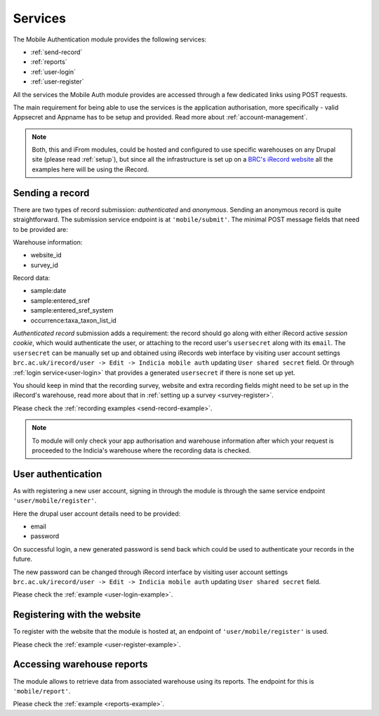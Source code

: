 .. _services:

Services
========

The Mobile Authentication module provides the following  services:

- :ref:`send-record`
- :ref:`reports`
- :ref:`user-login`
- :ref:`user-register`

All the services the Mobile Auth module provides are accessed through a few
dedicated links using POST requests.

The main requirement for being able to use the services is the application authorisation,
more specifically - valid Appsecret and Appname has to be setup and provided.
Read more about :ref:`account-management`.

.. note:: Both, this and iFrom modules, could be hosted and configured
  to use specific warehouses on any Drupal site (please read :ref:`setup`),
  but since all the infrastructure is set up on a
  `BRC's iRecord website <http://www.brc.ac.uk/irecord>`_
  all the examples here will be using the iRecord.

.. _send-record:

Sending a record
----------------

There are two types of record submission: *authenticated* and *anonymous*.
Sending an anonymous record is quite straightforward. The submission service endpoint
is at ``'mobile/submit'``. The minimal POST message fields that need to be provided are:

Warehouse information:

- website_id
- survey_id

Record data:

- sample:date
- sample:entered_sref
- sample:entered_sref_system
- occurrence:taxa_taxon_list_id

*Authenticated record* submission adds a requirement: the record should go along with either
iRecord active *session cookie*, which would authenticate the user, or attaching to the record
user's ``usersecret`` along with its ``email``.
The ``usersecret`` can be manually set up and obtained using iRecords web interface by visiting
user account settings ``brc.ac.uk/irecord/user -> Edit -> Indicia mobile auth``
updating ``User shared secret`` field. Or through :ref:`login service<user-login>` that provides a generated
``usersecret`` if there is none set up yet.

You should keep in mind that the recording survey, website and extra recording
fields might need to be set up in the iRecord's warehouse,
read more about that in :ref:`setting up a survey <survey-register>`.

Please check the :ref:`recording examples <send-record-example>`.

.. note:: To module will only check your app authorisation and warehouse information
  after which your request is proceeded to the Indicia's warehouse where the recording
  data is checked.

.. _user-login:

User authentication
-------------------

As with registering a new user account, signing in through the module
is through the same service endpoint ``'user/mobile/register'``.

Here the drupal user account details need to be provided:

- email
- password

On successful login, a new generated password is send back which could be used
to authenticate your records in the future.

The new password can be changed through iRecord interface by visiting
user account settings ``brc.ac.uk/irecord/user -> Edit -> Indicia mobile auth``
updating ``User shared secret`` field.

Please check the :ref:`example <user-login-example>`.

.. _user-register:

Registering with the website
----------------------------

To register with the website that the module is hosted at, an endpoint of
``'user/mobile/register'`` is used.

.. todo:: Add more information about the user registratin process.

Please check the :ref:`example <user-register-example>`.

.. _reports:

Accessing warehouse reports
---------------------------

The module allows to retrieve data from associated warehouse using its reports.
The endpoint for this is  ``'mobile/report'``.

.. todo:: Add more information about the access of warehouse reports.


Please check the :ref:`example <reports-example>`.
